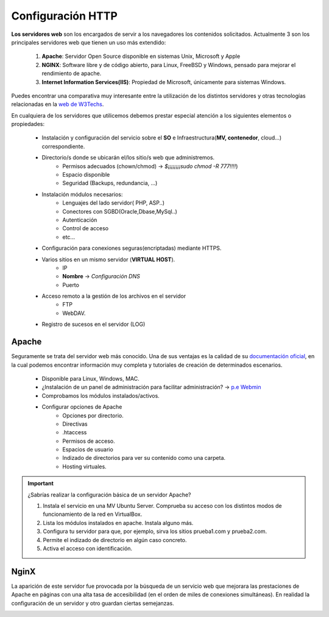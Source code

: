 Configuración HTTP
==============================

**Los servidores web** son los encargados de servir a los navegadores los contenidos solicitados. Actualmente 3 son los principales servidores web que tienen un uso más extendido:

    1. **Apache**: Servidor Open Source disponible en sistemas Unix, Microsoft y Apple
    2. **NGINX**: Software libre y de código abierto, para Linux, FreeBSD y Windows, pensado para mejorar el rendimiento de apache.
    3. **Internet Information Services(IIS)**: Propiedad de Microsoft, únicamente para sistemas Windows.


Puedes encontrar una comparativa muy interesante entre la utilización de los distintos servidores
y otras tecnologías relacionadas en la `web de W3Techs <https://w3techs.com/technologies/comparison/ws-apache,ws-microsoftiis,ws-nginx>`_.

.. image:: img/comparativaServers.png
                :width: 300 px
                :alt: Utilización servidores web dic. 2020
                :align: center


En cualquiera de los servidores que utilicemos debemos prestar especial atención a los siguientes elementos o propiedades:

    * Instalación y configuración del servicio sobre el **SO** e Infraestructura(**MV, contenedor**, cloud...) correspondiente.
    * Directorio/s donde se ubicarán el/los sitio/s web que administremos.
        * Permisos adecuados (chown/chmod) → *$¡¡¡¡¡¡¡¡sudo chmod -R 777!!!!*)
        * Espacio disponible
        * Seguridad (Backups, redundancia, ...)
    * Instalación módulos necesarios:
        * Lenguajes del lado servidor( PHP, ASP..)
        * Conectores con SGBD(Oracle,Dbase,MySql..)
        * Autenticación
        * Control de acceso
        * etc...
    * Configuración para conexiones seguras(encriptadas) mediante HTTPS.
    * Varios sitios en un mismo servidor (**VIRTUAL HOST**).
        * IP
        * **Nombre** → *Configuración DNS*
        * Puerto
    * Acceso remoto a la gestión de los archivos en el servidor
        * FTP
        * WebDAV.
    * Registro de sucesos en el servidor (LOG)

.. raw:: html

      <p style="text-align: justify;"><img src="https://upload.wikimedia.org/wikipedia/commons/thumb/4/42/Pdf-2127829.png/480px-Pdf-2127829.png" alt="Perfil" width="50" style="vertical-align: middle; float:left;"/>  <b>En el siguiente documento puedes encontrar un manual completo de como realizar la configuración básica de algunos servidores web.</b></br>

.. image:: img/ConfiguracionservidoresHTTP.pdf
      :width: 400 px
      :alt: Tutorial configuración servidores Web
      :align: center


Apache
-------

Seguramente se trata del servidor web más conocido. Una de sus ventajas es la calidad de su `documentación oficial <https://httpd.apache.org/docs/2.4/>`_,
en la cual podemos encontrar información muy completa y tutoriales de creación de determinados escenarios.

  * Disponible para Linux, Windows, MAC.
  * ¿Instalación de un panel de administración para facilitar administración? → `p.e Webmin <https://doxfer.webmin.com/Webmin/Apache_Webserver>`_
  * Comprobamos los módulos instalados/activos.
  * Configurar opciones de Apache
      * Opciones por directorio.
      * Directivas
      * .htaccess
      * Permisos de acceso.
      * Espacios de usuario
      * Indizado de directorios para ver su contenido como una carpeta.
      * Hosting virtuales.

.. Important::
   ¿Sabrías realizar la configuración básica de un servidor Apache?

   1. Instala el servicio en una MV Ubuntu Server. Comprueba su acceso con los distintos modos de funcionamiento de la red en VirtualBox.
   2. Lista los módulos instalados en apache. Instala alguno más.
   3. Configura tu servidor para que, por ejemplo, sirva los sitios prueba1.com y prueba2.com.
   4. Permite el indizado de directorio en algún caso concreto.
   5. Activa el acceso con identificación.

.. raw:: html

        </br>
        <div style="text-align: justify; color: orange; background-color: #e0e0e0; border-radius: 25px; padding-top: 20px;padding-right: 30px;padding-bottom: 20px; padding-left: 30px;">
        <u><b>PRÁCTICA 1</b></u></br>
        Accede a la práctica 1 del Tema 5 del aula virtual. Realiza la configuración de un servidor Apache.
        </div>
        </br>

NginX
-------

.. raw:: html

    <p>
    <b>NGINX, pronunciado en inglés como «engine-ex»</b>, es un famoso software de servidor web de código abierto <sup id="fnref:note1"><a class="footnote-ref" href="#fn:note1" role="doc-noteref">1</a></sup>.
    En su versión inicial, funcionaba en servidores web HTTP.
    Sin embargo, hoy en día también sirve como proxy inverso, balanceador de carga HTTP y proxy de correo electrónico para IMAP, POP3 y SMTP.
    </p>

La aparición de este servidor fue provocada por la búsqueda de un servicio web que
mejorara las prestaciones de Apache en páginas con una alta tasa de accesibilidad (en el orden de miles de conexiones simultáneas).
En realidad la configuración de un servidor y otro guardan ciertas semejanzas.

.. raw:: html

    <p style="text-align: justify;"><img src="https://upload.wikimedia.org/wikipedia/commons/6/68/Document_%2889367%29_-_The_Noun_Project.svg" alt="Perfil" width="50" style="vertical-align: middle; float:left;"/>
    Un ejemplo de fichero de configuración lo puedes encontrar en el siguiente enlace.
    </p>


.. image:: img/nginxEjemplo.txt
    :width: 400 px
    :alt: Ejemplo fichero configuración NGINX
    :align: center


.. raw:: html

    <p>
    Al igual que en el caso de Apache, puedes encontrar muchísima ayuda en la web<sup id="fnref:note2"><a class="footnote-ref" href="#fn:note2" role="doc-noteref">2</a></sup>. Por ejemplo puedes acceder a este conjunto de videotutoriales en el que explican paso a paso como configurar
    un servidor NGINX.
    </p>


.. raw:: html

      <iframe width="300" style="display:block; margin-left:auto; margin-right:auto;" src="https://www.youtube.com/embed/eyxpLa9hUS8" frameborder="0" allow="accelerometer; autoplay; clipboard-write; encrypted-media; gyroscope; picture-in-picture" allowfullscreen></iframe>

.. raw:: html

   </br>
   <div class="footnotes">
       <hr />
       <ol>
           <li class="footnote" id="fn:note1">
               <p>
                   <b>Fuente:</b> <a href="https://www.hostinger.es/tutoriales/que-es-nginx/" target="_blank">¿Qué es NGINX y cómo funciona?</a>
                   <a class="footnote-backref" rev="footnote" href="#fnref:note1">&#8617;</a>
               </p>
           </li>
           <li class="footnote" id="fn:note2">
               <p>
                   <b> Documentación oficial:</b> <a href="https://nginx.org/en/docs/" target="_blank">https://nginx.org/en/docs/</a>
                  <a class="footnote-backref" rev="footnote" href="#fnref:note2">&#8617;</a>
               </p>
           </li>
       </ol>
   </div>
